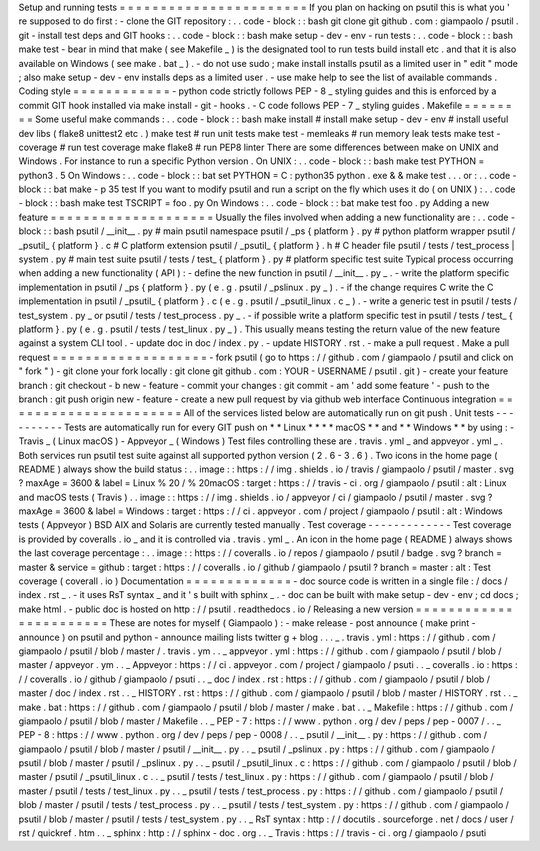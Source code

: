 Setup
and
running
tests
=
=
=
=
=
=
=
=
=
=
=
=
=
=
=
=
=
=
=
=
=
=
=
If
you
plan
on
hacking
on
psutil
this
is
what
you
'
re
supposed
to
do
first
:
-
clone
the
GIT
repository
:
.
.
code
-
block
:
:
bash
git
clone
git
github
.
com
:
giampaolo
/
psutil
.
git
-
install
test
deps
and
GIT
hooks
:
.
.
code
-
block
:
:
bash
make
setup
-
dev
-
env
-
run
tests
:
.
.
code
-
block
:
:
bash
make
test
-
bear
in
mind
that
make
(
see
Makefile
_
)
is
the
designated
tool
to
run
tests
build
install
etc
.
and
that
it
is
also
available
on
Windows
(
see
make
.
bat
_
)
.
-
do
not
use
sudo
;
make
install
installs
psutil
as
a
limited
user
in
"
edit
"
mode
;
also
make
setup
-
dev
-
env
installs
deps
as
a
limited
user
.
-
use
make
help
to
see
the
list
of
available
commands
.
Coding
style
=
=
=
=
=
=
=
=
=
=
=
=
-
python
code
strictly
follows
PEP
-
8
_
styling
guides
and
this
is
enforced
by
a
commit
GIT
hook
installed
via
make
install
-
git
-
hooks
.
-
C
code
follows
PEP
-
7
_
styling
guides
.
Makefile
=
=
=
=
=
=
=
=
Some
useful
make
commands
:
.
.
code
-
block
:
:
bash
make
install
#
install
make
setup
-
dev
-
env
#
install
useful
dev
libs
(
flake8
unittest2
etc
.
)
make
test
#
run
unit
tests
make
test
-
memleaks
#
run
memory
leak
tests
make
test
-
coverage
#
run
test
coverage
make
flake8
#
run
PEP8
linter
There
are
some
differences
between
make
on
UNIX
and
Windows
.
For
instance
to
run
a
specific
Python
version
.
On
UNIX
:
.
.
code
-
block
:
:
bash
make
test
PYTHON
=
python3
.
5
On
Windows
:
.
.
code
-
block
:
:
bat
set
PYTHON
=
C
:
\
python35
\
python
.
exe
&
&
make
test
.
.
.
or
:
.
.
code
-
block
:
:
bat
make
-
p
35
test
If
you
want
to
modify
psutil
and
run
a
script
on
the
fly
which
uses
it
do
(
on
UNIX
)
:
.
.
code
-
block
:
:
bash
make
test
TSCRIPT
=
foo
.
py
On
Windows
:
.
.
code
-
block
:
:
bat
make
test
foo
.
py
Adding
a
new
feature
=
=
=
=
=
=
=
=
=
=
=
=
=
=
=
=
=
=
=
=
Usually
the
files
involved
when
adding
a
new
functionality
are
:
.
.
code
-
block
:
:
bash
psutil
/
__init__
.
py
#
main
psutil
namespace
psutil
/
_ps
{
platform
}
.
py
#
python
platform
wrapper
psutil
/
_psutil_
{
platform
}
.
c
#
C
platform
extension
psutil
/
_psutil_
{
platform
}
.
h
#
C
header
file
psutil
/
tests
/
test_process
|
system
.
py
#
main
test
suite
psutil
/
tests
/
test_
{
platform
}
.
py
#
platform
specific
test
suite
Typical
process
occurring
when
adding
a
new
functionality
(
API
)
:
-
define
the
new
function
in
psutil
/
__init__
.
py
_
.
-
write
the
platform
specific
implementation
in
psutil
/
_ps
{
platform
}
.
py
(
e
.
g
.
psutil
/
_pslinux
.
py
_
)
.
-
if
the
change
requires
C
write
the
C
implementation
in
psutil
/
_psutil_
{
platform
}
.
c
(
e
.
g
.
psutil
/
_psutil_linux
.
c
_
)
.
-
write
a
generic
test
in
psutil
/
tests
/
test_system
.
py
_
or
psutil
/
tests
/
test_process
.
py
_
.
-
if
possible
write
a
platform
specific
test
in
psutil
/
tests
/
test_
{
platform
}
.
py
(
e
.
g
.
psutil
/
tests
/
test_linux
.
py
_
)
.
This
usually
means
testing
the
return
value
of
the
new
feature
against
a
system
CLI
tool
.
-
update
doc
in
doc
/
index
.
py
.
-
update
HISTORY
.
rst
.
-
make
a
pull
request
.
Make
a
pull
request
=
=
=
=
=
=
=
=
=
=
=
=
=
=
=
=
=
=
=
-
fork
psutil
(
go
to
https
:
/
/
github
.
com
/
giampaolo
/
psutil
and
click
on
"
fork
"
)
-
git
clone
your
fork
locally
:
git
clone
git
github
.
com
:
YOUR
-
USERNAME
/
psutil
.
git
)
-
create
your
feature
branch
:
git
checkout
-
b
new
-
feature
-
commit
your
changes
:
git
commit
-
am
'
add
some
feature
'
-
push
to
the
branch
:
git
push
origin
new
-
feature
-
create
a
new
pull
request
by
via
github
web
interface
Continuous
integration
=
=
=
=
=
=
=
=
=
=
=
=
=
=
=
=
=
=
=
=
=
=
All
of
the
services
listed
below
are
automatically
run
on
git
push
.
Unit
tests
-
-
-
-
-
-
-
-
-
-
Tests
are
automatically
run
for
every
GIT
push
on
*
*
Linux
*
*
*
*
macOS
*
*
and
*
*
Windows
*
*
by
using
:
-
Travis
_
(
Linux
macOS
)
-
Appveyor
_
(
Windows
)
Test
files
controlling
these
are
.
travis
.
yml
_
and
appveyor
.
yml
_
.
Both
services
run
psutil
test
suite
against
all
supported
python
version
(
2
.
6
-
3
.
6
)
.
Two
icons
in
the
home
page
(
README
)
always
show
the
build
status
:
.
.
image
:
:
https
:
/
/
img
.
shields
.
io
/
travis
/
giampaolo
/
psutil
/
master
.
svg
?
maxAge
=
3600
&
label
=
Linux
%
20
/
%
20macOS
:
target
:
https
:
/
/
travis
-
ci
.
org
/
giampaolo
/
psutil
:
alt
:
Linux
and
macOS
tests
(
Travis
)
.
.
image
:
:
https
:
/
/
img
.
shields
.
io
/
appveyor
/
ci
/
giampaolo
/
psutil
/
master
.
svg
?
maxAge
=
3600
&
label
=
Windows
:
target
:
https
:
/
/
ci
.
appveyor
.
com
/
project
/
giampaolo
/
psutil
:
alt
:
Windows
tests
(
Appveyor
)
BSD
AIX
and
Solaris
are
currently
tested
manually
.
Test
coverage
-
-
-
-
-
-
-
-
-
-
-
-
-
Test
coverage
is
provided
by
coveralls
.
io
_
and
it
is
controlled
via
.
travis
.
yml
_
.
An
icon
in
the
home
page
(
README
)
always
shows
the
last
coverage
percentage
:
.
.
image
:
:
https
:
/
/
coveralls
.
io
/
repos
/
giampaolo
/
psutil
/
badge
.
svg
?
branch
=
master
&
service
=
github
:
target
:
https
:
/
/
coveralls
.
io
/
github
/
giampaolo
/
psutil
?
branch
=
master
:
alt
:
Test
coverage
(
coverall
.
io
)
Documentation
=
=
=
=
=
=
=
=
=
=
=
=
=
-
doc
source
code
is
written
in
a
single
file
:
/
docs
/
index
.
rst
_
.
-
it
uses
RsT
syntax
_
and
it
'
s
built
with
sphinx
_
.
-
doc
can
be
built
with
make
setup
-
dev
-
env
;
cd
docs
;
make
html
.
-
public
doc
is
hosted
on
http
:
/
/
psutil
.
readthedocs
.
io
/
Releasing
a
new
version
=
=
=
=
=
=
=
=
=
=
=
=
=
=
=
=
=
=
=
=
=
=
=
These
are
notes
for
myself
(
Giampaolo
)
:
-
make
release
-
post
announce
(
make
print
-
announce
)
on
psutil
and
python
-
announce
mailing
lists
twitter
g
+
blog
.
.
.
_
.
travis
.
yml
:
https
:
/
/
github
.
com
/
giampaolo
/
psutil
/
blob
/
master
/
.
travis
.
ym
.
.
_
appveyor
.
yml
:
https
:
/
/
github
.
com
/
giampaolo
/
psutil
/
blob
/
master
/
appveyor
.
ym
.
.
_
Appveyor
:
https
:
/
/
ci
.
appveyor
.
com
/
project
/
giampaolo
/
psuti
.
.
_
coveralls
.
io
:
https
:
/
/
coveralls
.
io
/
github
/
giampaolo
/
psuti
.
.
_
doc
/
index
.
rst
:
https
:
/
/
github
.
com
/
giampaolo
/
psutil
/
blob
/
master
/
doc
/
index
.
rst
.
.
_
HISTORY
.
rst
:
https
:
/
/
github
.
com
/
giampaolo
/
psutil
/
blob
/
master
/
HISTORY
.
rst
.
.
_
make
.
bat
:
https
:
/
/
github
.
com
/
giampaolo
/
psutil
/
blob
/
master
/
make
.
bat
.
.
_
Makefile
:
https
:
/
/
github
.
com
/
giampaolo
/
psutil
/
blob
/
master
/
Makefile
.
.
_
PEP
-
7
:
https
:
/
/
www
.
python
.
org
/
dev
/
peps
/
pep
-
0007
/
.
.
_
PEP
-
8
:
https
:
/
/
www
.
python
.
org
/
dev
/
peps
/
pep
-
0008
/
.
.
_
psutil
/
__init__
.
py
:
https
:
/
/
github
.
com
/
giampaolo
/
psutil
/
blob
/
master
/
psutil
/
__init__
.
py
.
.
_
psutil
/
_pslinux
.
py
:
https
:
/
/
github
.
com
/
giampaolo
/
psutil
/
blob
/
master
/
psutil
/
_pslinux
.
py
.
.
_
psutil
/
_psutil_linux
.
c
:
https
:
/
/
github
.
com
/
giampaolo
/
psutil
/
blob
/
master
/
psutil
/
_psutil_linux
.
c
.
.
_
psutil
/
tests
/
test_linux
.
py
:
https
:
/
/
github
.
com
/
giampaolo
/
psutil
/
blob
/
master
/
psutil
/
tests
/
test_linux
.
py
.
.
_
psutil
/
tests
/
test_process
.
py
:
https
:
/
/
github
.
com
/
giampaolo
/
psutil
/
blob
/
master
/
psutil
/
tests
/
test_process
.
py
.
.
_
psutil
/
tests
/
test_system
.
py
:
https
:
/
/
github
.
com
/
giampaolo
/
psutil
/
blob
/
master
/
psutil
/
tests
/
test_system
.
py
.
.
_
RsT
syntax
:
http
:
/
/
docutils
.
sourceforge
.
net
/
docs
/
user
/
rst
/
quickref
.
htm
.
.
_
sphinx
:
http
:
/
/
sphinx
-
doc
.
org
.
.
_
Travis
:
https
:
/
/
travis
-
ci
.
org
/
giampaolo
/
psuti
